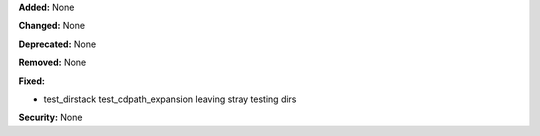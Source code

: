 **Added:** None

**Changed:** None

**Deprecated:** None

**Removed:** None

**Fixed:**

* test_dirstack test_cdpath_expansion leaving stray testing dirs

**Security:** None
